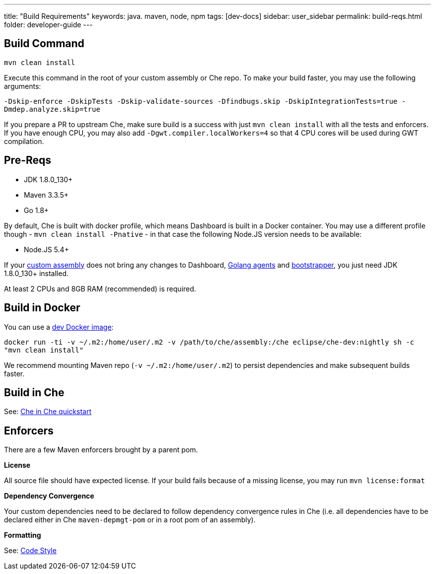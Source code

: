 ---
title: "Build Requirements"
keywords: java. maven, node, npm
tags: [dev-docs]
sidebar: user_sidebar
permalink: build-reqs.html
folder: developer-guide
---


[id="build-command"]
== Build Command

`mvn clean install`

Execute this command in the root of your custom assembly or Che repo. To make your build faster, you may use the following arguments:

`-Dskip-enforce -DskipTests -Dskip-validate-sources -Dfindbugs.skip -DskipIntegrationTests=true -Dmdep.analyze.skip=true`

If you prepare a PR to upstream Che, make sure build is a success with just `mvn clean install` with all the tests and enforcers. If you have enough CPU, you may also add `-Dgwt.compiler.localWorkers=4` so that 4 CPU cores will be used during GWT compilation.

[id="pre-reqs"]
== Pre-Reqs

* JDK 1.8.0_130+
* Maven 3.3.5+
* Go 1.8+

By default, Che is built with docker profile, which means Dashboard is built in a Docker container. You may use a different profile though - `mvn clean install -Pnative` - in that case the following Node.JS version needs to be available:

* Node.JS 5.4+

If your link:assemblies[custom assembly] does not bring any changes to Dashboard, https://github.com/eclipse/che/tree/master/agents[Golang agents] and link:what-are-workspaces.html#bootstrapper[bootstrapper], you just need JDK 1.8.0_130+ installed.

At least 2 CPUs and 8GB RAM (recommended) is required.

[id="build-in-docker"]
== Build in Docker

You can use a https://github.com/eclipse/che/blob/master/dockerfiles/dev/Dockerfile[dev Docker image]:

`docker run -ti -v ~/.m2:/home/user/.m2 -v /path/to/che/assembly:/che eclipse/che-dev:nightly sh -c "mvn clean install"`

We recommend mounting Maven repo (`-v ~/.m2:/home/user/.m2`) to persist dependencies and make subsequent builds faster.

[id="build-in-che"]
== Build in Che

See: link:che-in-che-quickstart[Che in Che quickstart]

[id="enforcers"]
== Enforcers

There are a few Maven enforcers brought by a parent pom.

*License*

All source file should have expected license. If your build fails because of a missing license, you may run `mvn license:format`

*Dependency Convergence*

Your custom dependencies need to be declared to follow dependency convergence rules in Che (i.e. all dependencies have to be declared either in Che `maven-depmgt-pom` or in a root pom of an assembly).

*Formatting*

See: https://github.com/eclipse/che/wiki/Development-Workflow#code-style[Code Style]
